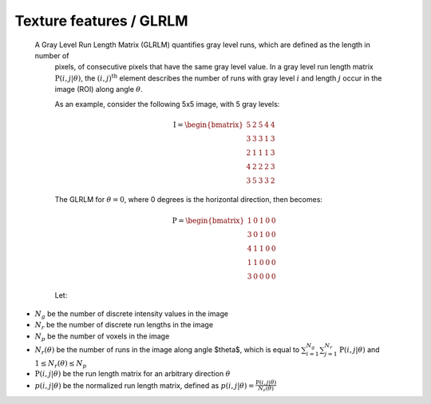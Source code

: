 
Texture features / GLRLM
========================

 A Gray Level Run Length Matrix (GLRLM) quantifies gray level runs, which are defined as the length in number of
  pixels, of consecutive pixels that have the same gray level value. In a gray level run length matrix
  :math:`\textbf{P}(i,j|\theta)`, the :math:`(i,j)^{\text{th}}` element describes the number of runs with gray level
  :math:`i` and length :math:`j` occur in the image (ROI) along angle :math:`\theta`.

  As an example, consider the following 5x5 image, with 5 gray levels:

  .. math::

    \textbf{I} = \begin{bmatrix}
    5 & 2 & 5 & 4 & 4\\
    3 & 3 & 3 & 1 & 3\\
    2 & 1 & 1 & 1 & 3\\
    4 & 2 & 2 & 2 & 3\\
    3 & 5 & 3 & 3 & 2 \end{bmatrix}


  The GLRLM for :math:`\theta = 0`, where 0 degrees is the horizontal direction, then becomes:

  .. math::
    \textbf{P} = \begin{bmatrix}
    1 & 0 & 1 & 0 & 0\\
    3 & 0 & 1 & 0 & 0\\
    4 & 1 & 1 & 0 & 0\\
    1 & 1 & 0 & 0 & 0\\
    3 & 0 & 0 & 0 & 0 \end{bmatrix}


  Let:

* :math:`N_g` be the number of discrete intensity values in the image
* :math:`N_r` be the number of discrete run lengths in the image
* :math:`N_p` be the number of voxels in the image
* :math:`N_r(\theta)` be the number of runs in the image along angle $\theta$, which is equal to
  :math:`\sum^{N_g}_{i=1}\sum^{N_r}_{j=1}{\textbf{P}(i,j|\theta)}` and :math:`1 \leq N_r(\theta) \leq N_p`
* :math:`\textbf{P}(i,j|\theta)` be the run length matrix for an arbitrary direction :math:`\theta`
* :math:`p(i,j|\theta)` be the normalized run length matrix, defined as :math:`p(i,j|\theta) =
  \frac{\textbf{P}(i,j|\theta)}{N_r(\theta)}`

